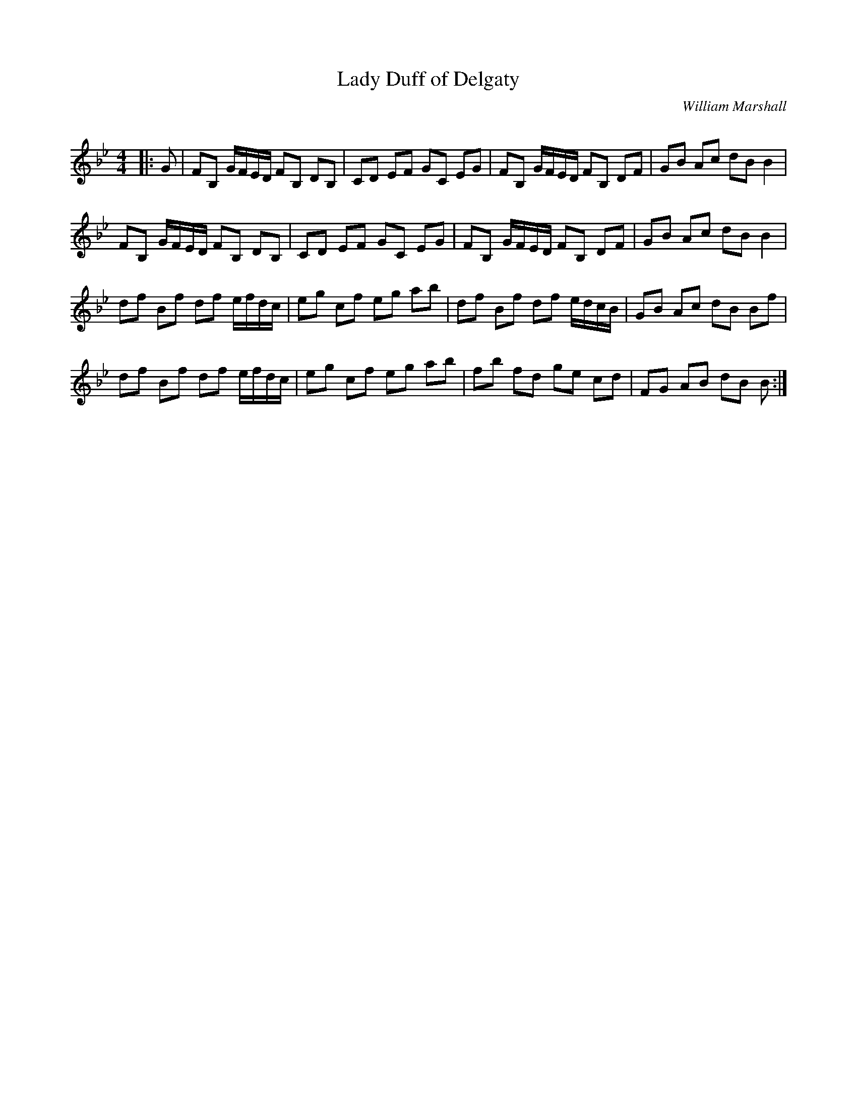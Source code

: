 X:1
T: Lady Duff of Delgaty
C:William Marshall
R:Reel
Q: 232
K:Bb
M:4/4
L:1/8
|:G|FB, G/F/E/D/ FB, DB,|CD EF GC EG|FB, G/F/E/D/ FB, DF|GB Ac dB B2|
FB, G/F/E/D/ FB, DB,|CD EF GC EG|FB, G/F/E/D/ FB, DF|GB Ac dB B2|
df Bf df e/f/d/c/|eg cf eg ab|df Bf df e/d/c/B/|GB Ac dB Bf|
df Bf df e/f/d/c/|eg cf eg ab|fb fd ge cd|FG AB dB B:|
